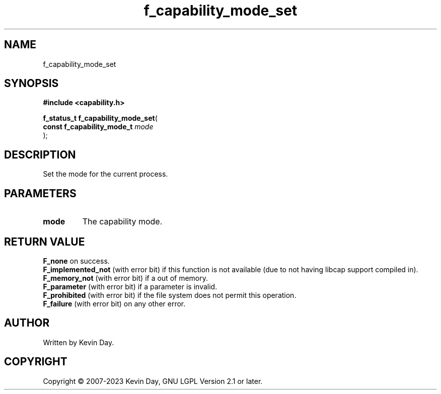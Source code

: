 .TH f_capability_mode_set "3" "July 2023" "FLL - Featureless Linux Library 0.6.6" "Library Functions"
.SH "NAME"
f_capability_mode_set
.SH SYNOPSIS
.nf
.B #include <capability.h>
.sp
\fBf_status_t f_capability_mode_set\fP(
    \fBconst f_capability_mode_t \fP\fImode\fP
);
.fi
.SH DESCRIPTION
.PP
Set the mode for the current process.
.SH PARAMETERS
.TP
.B mode
The capability mode.

.SH RETURN VALUE
.PP
\fBF_none\fP on success.
.br
\fBF_implemented_not\fP (with error bit) if this function is not available (due to not having libcap support compiled in).
.br
\fBF_memory_not\fP (with error bit) if a out of memory.
.br
\fBF_parameter\fP (with error bit) if a parameter is invalid.
.br
\fBF_prohibited\fP (with error bit) if the file system does not permit this operation.
.br
\fBF_failure\fP (with error bit) on any other error.
.SH AUTHOR
Written by Kevin Day.
.SH COPYRIGHT
.PP
Copyright \(co 2007-2023 Kevin Day, GNU LGPL Version 2.1 or later.
